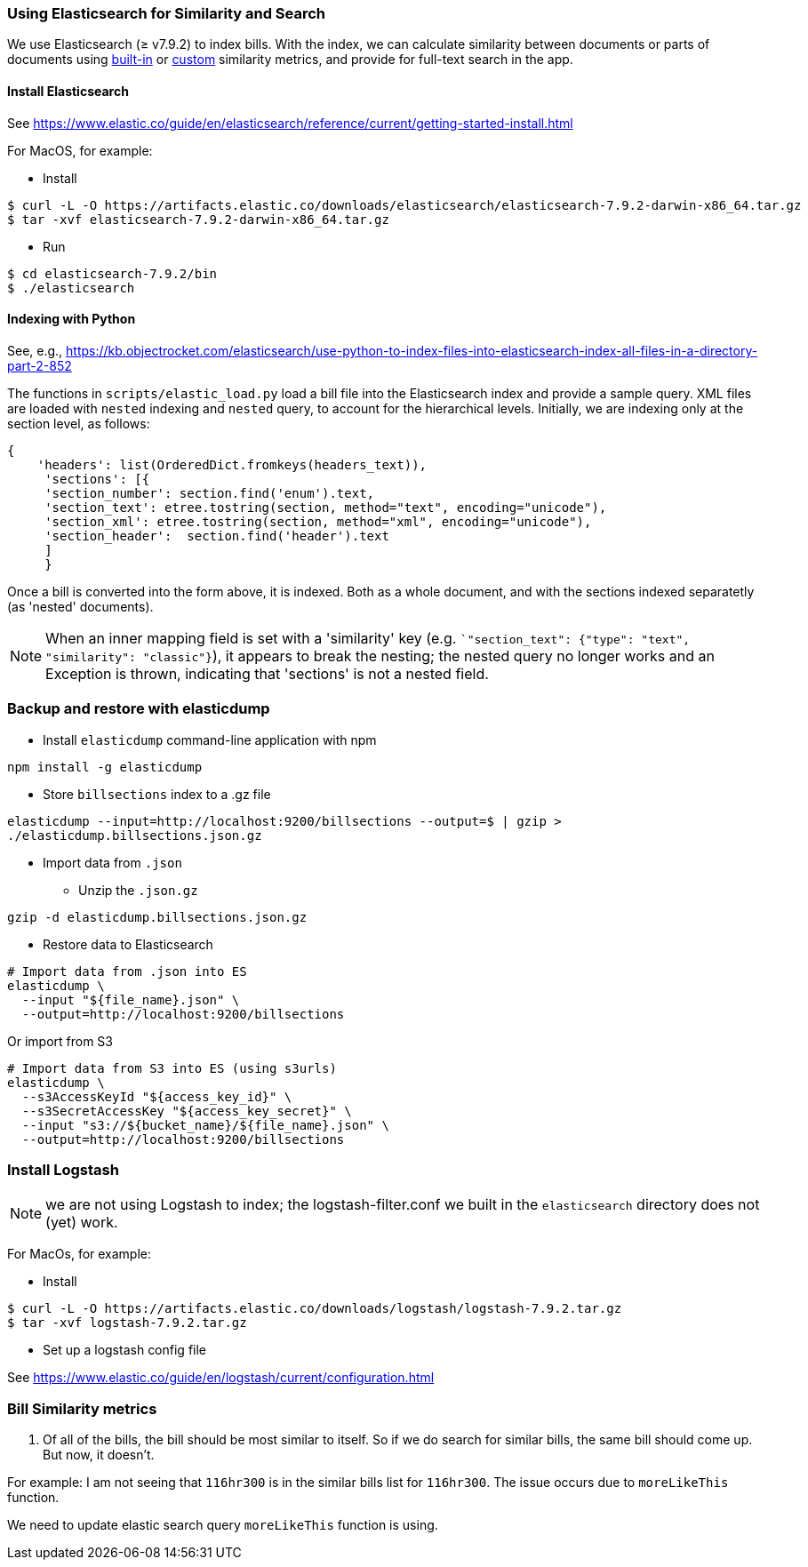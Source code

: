 ### Using Elasticsearch for Similarity and Search

We use Elasticsearch (&#x2265; v7.9.2)
to index bills. With the index, we can calculate similarity between documents or parts of documents using https://www.elastic.co/guide/en/elasticsearch/reference/current/similarity.html[built-in] or https://www.elastic.co/guide/en/elasticsearch/reference/current/index-modules-similarity.html#_available_similarities[custom] similarity metrics, and provide for full-text search in the app.

#### Install Elasticsearch 

See https://www.elastic.co/guide/en/elasticsearch/reference/current/getting-started-install.html

For MacOS, for example:

* Install

```bash
$ curl -L -O https://artifacts.elastic.co/downloads/elasticsearch/elasticsearch-7.9.2-darwin-x86_64.tar.gz
$ tar -xvf elasticsearch-7.9.2-darwin-x86_64.tar.gz
```

* Run

```bash
$ cd elasticsearch-7.9.2/bin
$ ./elasticsearch
```

#### Indexing with Python

See, e.g., https://kb.objectrocket.com/elasticsearch/use-python-to-index-files-into-elasticsearch-index-all-files-in-a-directory-part-2-852

The functions in `scripts/elastic_load.py` load a bill file into the Elasticsearch index and provide a sample query. XML files are loaded with `nested` indexing and `nested` query, to account for the hierarchical levels. Initially, we are indexing only at the section level, as follows:

```python
{
    'headers': list(OrderedDict.fromkeys(headers_text)),
     'sections': [{
     'section_number': section.find('enum').text,
     'section_text': etree.tostring(section, method="text", encoding="unicode"),
     'section_xml': etree.tostring(section, method="xml", encoding="unicode"),
     'section_header':  section.find('header').text
     ]
     }
```

Once a bill is converted into the form above, it is indexed. Both as a whole document, and with the sections indexed separatetly (as 'nested' documents).

NOTE: When an inner mapping field is set with a 'similarity' key   (e.g. ``"section_text": {"type": "text", "similarity": "classic"}`), it appears to break the nesting; the nested query no longer works and an Exception is thrown, indicating that 'sections' is not a nested field.

### Backup and restore with elasticdump

* Install `elasticdump` command-line application with npm

`npm install -g elasticdump`

* Store `billsections` index to a .gz file

`elasticdump --input=http://localhost:9200/billsections --output=$   | gzip > ./elasticdump.billsections.json.gz`

* Import data from `.json`

** Unzip the `.json.gz`

`gzip -d elasticdump.billsections.json.gz` 

** Restore data to Elasticsearch

```
# Import data from .json into ES
elasticdump \
  --input "${file_name}.json" \
  --output=http://localhost:9200/billsections
```

Or import from S3

```
# Import data from S3 into ES (using s3urls) 
elasticdump \
  --s3AccessKeyId "${access_key_id}" \
  --s3SecretAccessKey "${access_key_secret}" \
  --input "s3://${bucket_name}/${file_name}.json" \
  --output=http://localhost:9200/billsections
```

### Install Logstash

NOTE: we are not using Logstash to index; the logstash-filter.conf we built in the `elasticsearch` directory does not (yet) work.

For MacOs, for example:

* Install

```bash
$ curl -L -O https://artifacts.elastic.co/downloads/logstash/logstash-7.9.2.tar.gz
$ tar -xvf logstash-7.9.2.tar.gz
```

* Set up a logstash config file

See https://www.elastic.co/guide/en/logstash/current/configuration.html


### Bill Similarity metrics
1. Of all of the bills, the bill should be most similar to itself. So if we do search for similar bills, the same bill should come up. But now, it doesn't.

For example: I am not seeing that `116hr300` is in the similar bills list for `116hr300`.
The issue occurs due to `moreLikeThis` function.

We need to update elastic search query `moreLikeThis` function is using.
